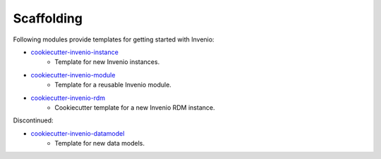 Scaffolding
-----------
Following modules provide templates for getting started with Invenio:

- `cookiecutter-invenio-instance <https://github.com/inveniosoftware/cookiecutter-invenio-instance>`_
    - Template for new Invenio instances.
- `cookiecutter-invenio-module <https://github.com/inveniosoftware/cookiecutter-invenio-module>`_
    - Template for a reusable Invenio module.
- `cookiecutter-invenio-rdm <https://github.com/inveniosoftware/cookiecutter-invenio-rdm>`_
    - Cookiecutter template for a new Invenio RDM instance.

Discontinued:

- `cookiecutter-invenio-datamodel <https://github.com/inveniosoftware/cookiecutter-invenio-datamodel>`_
    - Template for new data models.
